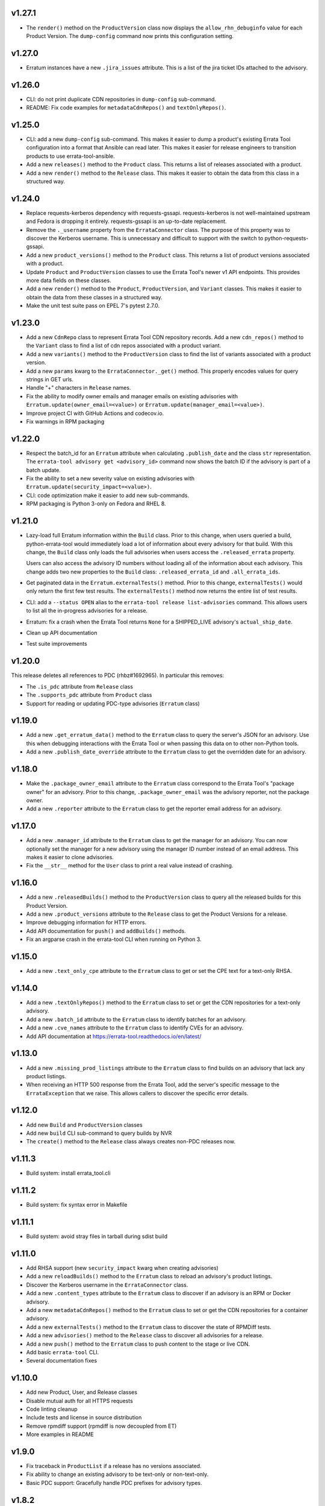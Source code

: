 v1.27.1
=======

* The ``render()`` method on the ``ProductVersion`` class now displays the
  ``allow_rhn_debuginfo`` value for each Product Version. The ``dump-config``
  command now prints this configuration setting.

v1.27.0
=======

* Erratum instances have a new ``.jira_issues`` attribute. This is a list of
  the jira ticket IDs attached to the advisory.


v1.26.0
=======
* CLI: do not print duplicate CDN repositories in ``dump-config`` sub-command.

* README: Fix code examples for ``metadataCdnRepos()`` and
  ``textOnlyRepos()``.

v1.25.0
=======
* CLI: add a new ``dump-config`` sub-command. This makes it easier to dump a
  product's existing Errata Tool configuration into a format that Ansible can
  read later. This makes it easier for release engineers to transition
  products to use errata-tool-ansible.

* Add a new ``releases()`` method to the ``Product`` class. This returns a
  list of releases associated with a product.

* Add a new ``render()`` method to the ``Release`` class. This makes it easier
  to obtain the data from this class in a structured way.

v1.24.0
=======
* Replace requests-kerberos dependency with requests-gssapi. requests-kerberos
  is not well-maintained upstream and Fedora is dropping it entirely.
  requests-gssapi is an up-to-date replacement.

* Remove the ``._username`` property from the ``ErrataConnector`` class. The
  purpose of this property was to discover the Kerberos username. This is
  unnecessary and difficult to support with the switch to
  python-requests-gssapi.

* Add a new ``product_versions()`` method to the ``Product`` class. This
  returns a list of product versions associated with a product.

* Update ``Product`` and ``ProductVersion`` classes to use the Errata Tool's
  newer v1 API endpoints. This provides more data fields on these classes.

* Add a new ``render()`` method to the ``Product``, ``ProductVersion``, and
  ``Variant`` classes. This makes it easier to obtain the data from these
  classes in a structured way.

* Make the unit test suite pass on EPEL 7's pytest 2.7.0.

v1.23.0
=======
* Add a new ``CdnRepo`` class to represent Errata Tool CDN repository records.
  Add a new ``cdn_repos()`` method to the ``Variant`` class to find a list of
  cdn repos associated with a product variant.

* Add a new ``variants()`` method to the ``ProductVersion`` class to find
  the list of variants associated with a product version.

* Add a new ``params`` kwarg to the ``ErrataConnector._get()`` method. This
  properly encodes values for query strings in GET urls.

* Handle "+" characters in ``Release`` names.

* Fix the ability to modify owner emails and manager emails on existing
  advisories with ``Erratum.update(owner_email=<value>)`` or
  ``Erratum.update(manager_email=<value>)``.

* Improve project CI with GitHub Actions and codecov.io.

* Fix warnings in RPM packaging

v1.22.0
=======
* Respect the batch_id for an ``Erratum`` attribute when calculating
  ``.publish_date`` and the class ``str`` representation. The
  ``errata-tool advisory get <advisory_id>`` command now shows the batch ID if
  the advisory is part of a batch update.

* Fix the ability to set a new severity value on existing advisories with
  ``Erratum.update(security_impact=<value>)``.

* CLI: code optimization make it easier to add new sub-commands.

* RPM packaging is Python 3-only on Fedora and RHEL 8.

v1.21.0
=======

* Lazy-load full Erratum information within the ``Build`` class.
  Prior to this change, when users queried a build, python-errata-tool would
  immediately load a lot of information about every advisory for that build.
  With this change, the ``Build`` class only loads the full advisories when
  users access the ``.released_errata`` property.

  Users can also access the advisory ID numbers without loading all of the
  information about each advisory. This change adds two new properties to the
  ``Build`` class: ``.released_errata_id`` and ``.all_errata_ids``.

* Get paginated data in the ``Erratum.externalTests()`` method. Prior to this
  change, ``externalTests()`` would only return the first few test results.
  The ``externalTests()`` method now returns the entire list of test results.

* CLI: add a ``--status OPEN`` alias to the
  ``errata-tool release list-advisories`` command. This allows users to list
  all the in-progress advisories for a release.

* Erratum: fix a crash when the Errata Tool returns ``None`` for a
  SHIPPED_LIVE advisory's ``actual_ship_date``.

* Clean up API documentation

* Test suite improvements

v1.20.0
=======

This release deletes all references to PDC (rhbz#1692965). In particular this
removes:

* The ``.is_pdc`` attribute from ``Release`` class

* The ``.supports_pdc`` attribute from ``Product`` class

* Support for reading or updating PDC-type advisories (``Erratum`` class)

v1.19.0
=======

* Add a new ``.get_erratum_data()`` method to the ``Erratum`` class to
  query the server's JSON for an advisory. Use this when debugging
  interactions with the Errata Tool or when passing this data on to other
  non-Python tools.

* Add a new ``.publish_date_override`` attribute to the ``Erratum`` class to
  get the overridden date for an advisory.

v1.18.0
=======

* Make the ``.package_owner_email`` attribute to the ``Erratum`` class
  correspond to the Errata Tool's "package owner" for an advisory. Prior to
  this change, ``.package_owner_email`` was the advisory reporter, not the
  package owner.

* Add a new ``.reporter`` attribute to the ``Erratum`` class to
  get the reporter email address for an advisory.

v1.17.0
=======

* Add a new ``.manager_id`` attribute to the ``Erratum`` class to
  get the manager for an advisory. You can now optionally set the manager for
  a new advisory using the manager ID number instead of an email address. This
  makes it easier to clone advisories.

* Fix the ``__str__`` method for the ``User`` class to print a real value
  instead of crashing.

v1.16.0
=======

* Add a new ``.releasedBuilds()`` method to the ``ProductVersion`` class to
  query all the released builds for this Product Version.

* Add a new ``.product_versions`` attribute to the ``Release`` class to
  get the Product Versions for a release.

* Improve debugging information for HTTP errors.

* Add API documentation for ``push()`` and ``addBuilds()`` methods.

* Fix an argparse crash in the errata-tool CLI when running on Python 3.

v1.15.0
=======

* Add a new ``.text_only_cpe`` attribute to the ``Erratum`` class to
  get or set the CPE text for a text-only RHSA.

v1.14.0
=======

* Add a new ``.textOnlyRepos()`` method to the ``Erratum`` class to set or
  get the CDN repositories for a text-only advisory.

* Add a new ``.batch_id`` attribute to the ``Erratum`` class to
  identify batches for an advisory.

* Add a new ``.cve_names`` attribute to the ``Erratum`` class to
  identify CVEs for an advisory.

* Add API documentation at https://errata-tool.readthedocs.io/en/latest/

v1.13.0
=======

* Add a new ``.missing_prod_listings`` attribute to the ``Erratum`` class to
  find builds on an advisory that lack any product listings.

* When receiving an HTTP 500 response from the Errata Tool, add the server's
  specific message to the ``ErrataException`` that we raise. This allows
  callers to discover the specific error details.

v1.12.0
=======

* Add new ``Build`` and ``ProductVersion`` classes

* Add new ``build`` CLI sub-command to query builds by NVR

* The ``create()`` method to the ``Release`` class always creates non-PDC
  releases now.

v1.11.3
=======

* Build system: install errata_tool.cli

v1.11.2
=======

* Build system: fix syntax error in Makefile

v1.11.1
=======

* Build system: avoid stray files in tarball during sdist build

v1.11.0
=======

* Add RHSA support (new ``security_impact`` kwarg when creating advisories)

* Add a new ``reloadBuilds()`` method to the ``Erratum`` class to reload an
  advisory's product listings.

* Discover the Kerberos username in the ``ErrataConnector`` class.

* Add a new ``.content_types`` attribute to the ``Erratum`` class to discover
  if an advisory is an RPM or Docker advisory.

* Add a new ``metadataCdnRepos()`` method to the ``Erratum`` class to set or
  get the CDN repositories for a container advisory.

* Add a new ``externalTests()`` method to the ``Erratum`` class to discover the
  state of RPMDiff tests.

* Add a new ``advisories()`` method to the ``Release`` class to discover all
  advisories for a release.

* Add a new ``push()`` method to the ``Erratum`` class to push content to the
  stage or live CDN.

* Add basic ``errata-tool`` CLI.

* Several documentation fixes

v1.10.0
=======

* Add new Product, User, and Release classes

* Disable mutual auth for all HTTPS requests

* Code linting cleanup

* Include tests and license in source distribution

* Remove rpmdiff support (rpmdiff is now decoupled from ET)

* More examples in README

v1.9.0
======

* Fix traceback in ``ProductList`` if a release has no versions associated.

* Fix ability to change an existing advisory to be text-only or non-text-only.

* Basic PDC support: Gracefully handle PDC prefixes for advisory types.

v1.8.2
======

* New project URL: https://github.com/red-hat-storage/errata-tool

* Avoid re-adding the RHSA severity prefix to an advisory's synopsis when
  making unrelated updates.

v1.8.1
======

* Fix setuptools packaging problem with latest requests and urllib3.

v1.8.0
======

* Add ``.creation_date``, ``.ship_date``, and ``.age`` attributes to
  advisories.

  Age is the number of days between creation and ship date,
  or creation date and "today" if an erratum is not shipped.

  This is useful for assembling historical data.

* Product list functional changes

  1) Fetch all versions and releases for active products,
     even disabled ones,
  2) Assume users don't want inactive versions or releases,
     but allow them to query them using disabled=True when
     passed to get_versions() and get_releases()
  3) Allow users to drop certain releases if they want,
  4) Don't muck with async releases by default.

  Product table version bumped since 'enabled' is now part
  of version/release information.

* Add new ``addCC()`` method to advisories.  Use this to add someone to the CC
  list for an advisory.

v1.7.0
======

* Add ``changeDocsReviewer()`` method to set the docs reviewer on advisories.

* Add product, release, and version handling (new ``ProductList`` class).

* Add Python 3 support.

* Build both python2 and python3 subpackages on Fedora so that
  errata-tool can be integrated with other py2 libraries and scripts.

* Add basic unit tests.

* Fix code examples in README.

v1.6.1
======

* When creating or updating an advisory, do not update the QE Owner or QE Group
  if ``qe_email`` or ``qe_group`` have been set to empty strings.

v1.6.0
======

* Centralize URL construction logic in ``connector.py``. Methods can now
  use ErrataConnector's ``canonical_url()`` to determine the proper URL for an
  API endpoint.

* Document ``setState()`` method, and give an example of setting an advisory to
  "QE" state.

* Add ``addFlags()`` and ``removeFlags()`` Erratum methods.

* Add ship target (``published_date_override``) to Erratum debug output.

* Support setting an Erratum's QE group.

v1.5.1
======

* Document example of using the staging ET server

v1.5.0
======

* Drop the client-side check to make sure advisory was NEW_FILES before it
  would attempt to change anything.

  This appears to be a legacy check that is no longer needed. We now let the
  Errata Tool return server-side errors if an update is not allowed.

v1.4.1
======

* connector: Fix logic causing extraneous tracebacks on PUT/POST

* Allow setting to REL_PREP state

v1.4.0
======

* Add errata call timings (see ``ErrataConnector.debug`` and
  ``ErrataConnector.timings`` documentation in README)

v1.3.0
======

* Add needs_distqa flag checking

* Don't double-add builds (avoids traceback)

* ``ErrataConnector`` is now a proper new-style class, to make it easier to
  inherit with child classes.

* packaging: ``setup.py bump`` now takes a --version flag, to make it easier to
  adopt semver

v1.2.6
======

* New internal method you may want to override in a subclass:
  ``Erratum._check_bugs()``

* If an advisory is an RHSA, the ``current_flags`` attribute can contain
  either ``request_security`` or ``needs_security``.

v1.2.5
======

* Remove extra print from ``errataum.addBuildsDirect()``

v1.2.4
======

* Refactor Erratum's internal `_fetch` method (code reorganization). This will
  make it easier to subclass and extend functionality. New internal methods you   may want to override:

  * ``Erratum._cache_bug_info()``

  * ``Erratum._need_rel_prep()``

v1.2.3
======

* Prepend exceptions with erratum ID if possible

v1.2.2
======

* Erratum instances have a new ``.text_only`` attribute that is ``True`` if an
  advisory is text-only, and ``False`` if an advisory is a "normal" one. This
  attribute is writable, and you can also set the ``text_only=True`` kwarg
  during the ``Erratum`` constructor when creating an entirely new advisory.

v1.2.1
======

* Erratum instances have a new ``.embargoed`` attribute that is ``True`` if an
  advisory is embargoed, and ``False`` if an advisory is not embargoed.

v1.2.0
======

* ``addBuilds()`` handles non-RPMs.

* add ``setFileInfo()``

* This release changes the signature of ``addBuilds()`` slightly. Prior to this
  release, you could call it like so:

  .. code-block:: python

    advisory.addBuilds(['build1', 'build2'], product_version)

  After this change, release must be specified as a kwarg:

  .. code-block:: python

      advisory.addBuilds(['build1', 'build2'], release=product_version)

v1.1.1
======

* RPM packaging fixes

* Add full MIT license text to git repository and packaging

v1.1.0
======

* More documentation in README

* Verify HTTPS certs by default

* Fix flake8 style errors

* Add bare-bones test suite

* Remove RHOS-specific calls to ``syncBugs()``

v1.0.0
======

* Initial release
